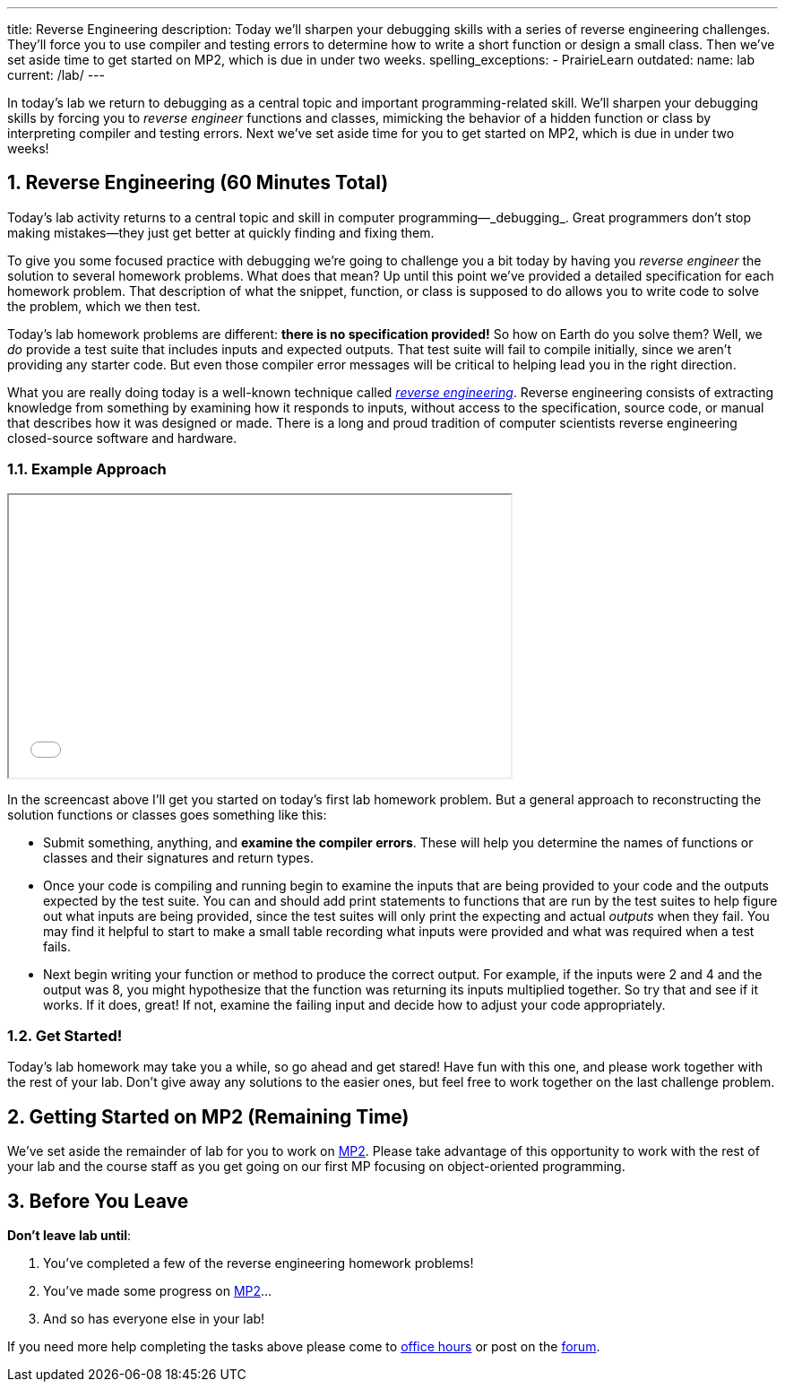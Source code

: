 ---
title: Reverse Engineering
description:
  Today we'll sharpen your debugging skills with a series of reverse
  engineering challenges. They'll force you to use compiler and testing errors
  to determine how to write a short function or design a small class.
  Then we've set aside time to get started on MP2, which is due in under two
  weeks.
spelling_exceptions:
  - PrairieLearn
outdated:
  name: lab
  current: /lab/
---

:sectnums:
:linkattrs:

:forum: pass:normal[https://cs125-forum.cs.illinois.edu[forum,role='noexternal']]

[.lead]
//
In today's lab we return to debugging as a central topic and important
programming-related skill.
//
We'll sharpen your debugging skills by forcing you to _reverse engineer_
functions and classes, mimicking the behavior of a hidden function or class by
interpreting compiler and testing errors.
//
Next we've set aside time for you to get started on MP2, which is due in under
two weeks!

[[reverseengineering]]
== Reverse Engineering [.text-muted]#(60 Minutes Total)#

[.lead]
//
Today's lab activity returns to a central topic and skill in computer
programming&mdash;_debugging_.
//
Great programmers don't stop making mistakes&mdash;they just get better at
quickly finding and fixing them.

To give you some focused practice with debugging we're going to challenge you a
bit today by having you _reverse engineer_ the solution to several homework
problems.
//
What does that mean?
//
Up until this point we've provided a detailed specification for each homework
problem.
//
That description of what the snippet, function, or class is supposed to do
allows you to write code to solve the problem, which we then test.

Today's lab homework problems are different: **there is no specification
provided!**
//
So how on Earth do you solve them?
//
Well, we _do_ provide a test suite that includes inputs and expected outputs.
//
That test suite will fail to compile initially, since we aren't providing any
starter code.
//
But even those compiler error messages will be critical to helping lead you in
the right direction.

What you are really doing today is a well-known technique called
//
https://en.wikipedia.org/wiki/Reverse_engineering[_reverse engineering_].
//
Reverse engineering consists of extracting knowledge from something by examining
how it responds to inputs, without access to the specification, source code, or
manual that describes how it was designed or made.
//
There is a long and proud tradition of computer scientists reverse engineering
closed-source software and hardware.

=== Example Approach

++++
<div class="row justify-content-center mt-3 mb-3">
  <div class="col-12 col-lg-8">
    <div class="embed-responsive embed-responsive-4by3">
      <iframe class="embed-responsive-item" width="560" height="315" src="//www.youtube.com/embed/jGYGwz159a8" allowfullscreen></iframe>
    </div>
  </div>
</div>
++++

In the screencast above I'll get you started on today's first lab homework
problem.
//
But a general approach to reconstructing the solution functions or classes goes
something like this:

* Submit something, anything, and **examine the compiler errors**. These will help
you determine the names of functions or classes and their signatures and return
types.
//
* Once your code is compiling and running begin to examine the inputs that are
being provided to your code and the outputs expected by the test suite.
//
You can and should add print statements to functions that are run by the test
suites to help figure out what inputs are being provided, since the test suites
will only print the expecting and actual _outputs_ when they fail.
//
You may find it helpful to start to make a small table recording what inputs
were provided and what was required when a test fails.
//
* Next begin writing your function or method to produce the correct output. For
example, if the inputs were 2 and 4 and the output was 8, you might hypothesize
that the function was returning its inputs multiplied together.
//
So try that and see if it works.
//
If it does, great! If not, examine the failing input and decide how to adjust
your code appropriately.

=== Get Started!

Today's lab homework may take you a while, so go ahead and get stared!
//
Have fun with this one, and please work together with the rest of your lab.
//
Don't give away any solutions to the easier ones, but feel free to work together
on the last challenge problem.

[[mp2]]
== Getting Started on MP2 [.text-muted]#(Remaining Time)#

We've set aside the remainder of lab for you to work on
//
link:/MP/2019/spring/2/[MP2].
//
Please take advantage of this opportunity to work with the rest of your lab and
the course staff as you get going on our first MP focusing on object-oriented
programming.

[[done]]
== Before You Leave

**Don't leave lab until**:

. You've completed a few of the reverse engineering homework problems!
//
. You've made some progress on link:/MP/2019/spring/2/[MP2]...
//
. And so has everyone else in your lab!

If you need more help completing the tasks above please come to
//
link:/info/2019/spring/syllabus/#calendar[office hours]
//
or post on the {forum}.
